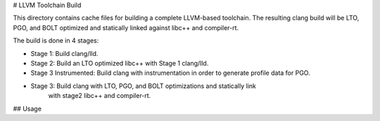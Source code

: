 # LLVM Toolchain Build

This directory contains cache files for building a complete LLVM-based toolchain.
The resulting clang build will be LTO, PGO, and BOLT optimized and statically
linked against libc++ and compiler-rt.

The build is done in 4 stages:

* Stage 1: Build clang/lld.
* Stage 2: Build an LTO optimized libc++ with Stage 1 clang/lld.
* Stage 3 Instrumented: Build clang with instrumentation in order to generate
  profile data for PGO.
* Stage 3: Build clang with LTO, PGO, and BOLT optimizations and statically link
           with stage2 libc++ and compiler-rt.

## Usage

..
  cmake -S llvm -B build -C clang/cmake/caches/llvm-toolchain/stage1.cmake
  ninja stage3-install-distribution
